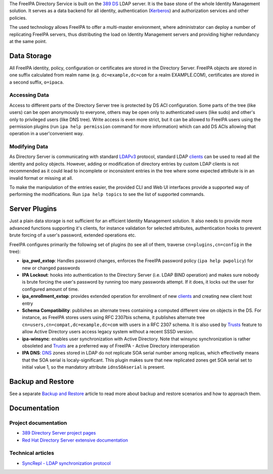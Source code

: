 The FreeIPA Directory Service is built on the `389
DS <http://directory.fedoraproject.org>`__ LDAP server. It is the base
stone of the whole Identity Management solution. It serves as a data
backend for all identity, authentication (`Kerberos <Kerberos>`__) and
authorization services and other policies.

The used technology allows FreeIPA to offer a multi-master environment,
where administrator can deploy a number of replicating FreeIPA servers,
thus distributing the load on Identity Management servers and providing
higher redundancy at the same point.

.. _data_storage:

Data Storage
------------

All FreeIPA identity, policy, configuration or certificates are stored
in the Directory Server. FreeIPA objects are stored in one suffix
calculated from realm name (e.g. ``dc=example,dc=com`` for a realm
EXAMPLE.COM), certificates are stored in a second suffix, ``o=ipaca``.

.. _accessing_data:

Accessing Data
~~~~~~~~~~~~~~

Access to different parts of the Directory Server tree is protected by
DS ACI configuration. Some parts of the tree (like users) can be open
anonymously to everyone, others may be open only to authenticated users
(like sudo) and other's only to privileged users (like DNS tree). Write
access is even more strict, but it can be allowed to FreeIPA users using
the permission plugins (run ``ipa help permission`` command for more
information) which can add DS ACIs allowing that operation in a
user'convenient way.

.. _modifying_data:

Modifying Data
~~~~~~~~~~~~~~

As Directory Server is communicating with standard
`LDAPv3 <http://www.ietf.org/rfc/rfc2251.txt>`__ protocol, standard LDAP
`clients <Client>`__ can be used to read all the identity and policy
objects. However, adding or modification of directory entries by custom
LDAP clients is not recommended as it could lead to incomplete or
inconsistent entries in the tree where some expected attribute is in an
invalid format or missing at all.

To make the manipulation of the entries easier, the provided CLI and Web
UI interfaces provide a supported way of performing the modifications.
Run ``ipa help topics`` to see the list of supported commands.

.. _server_plugins:

Server Plugins
--------------

Just a plain data storage is not sufficient for an efficient Identity
Management solution. It also needs to provide more advanced functions
supporting it's clients, for instance validation for selected
attributes, authentication hooks to prevent brute forcing of a user's
password, extended operations etc.

FreeIPA configures primarily the following set of plugins (to see all of
them, traverse ``cn=plugins,cn=config`` in the tree):

-  **ipa_pwd_extop**: Handles password changes, enforces the FreeIPA
   password policy (``ipa help pwpolicy``) for new or changed passwords
-  **IPA Lockout**: hooks into authentication to the Directory Server
   (i.e. LDAP BIND operation) and makes sure nobody is brute forcing the
   user's password by running too many passwords attempt. If it does, it
   locks out the user for configured amount of time.
-  **ipa_enrollment_extop**: provides extended operation for enrollment
   of new `clients <Client>`__ and creating new client host entry
-  **Schema Compatibility**: publishes an alternate trees containing a
   computed different view on objects in the DS. For instance, as
   FreeIPA stores users using RFC 2307bis schema, it publishes alternate
   tree ``cn=users,cn=compat,dc=example,dc=com`` with users in a RFC
   2307 schema. It is also used by `Trusts <Trusts>`__ feature to allow
   Active Directory users access legacy system without a recent SSSD
   version.
-  **ipa-winsync**: enables user synchronization with Active Directory.
   Note that winsync synchronization is rather obsoleted and
   `Trusts <Trusts>`__ are a preferred way of FreeIPA - Active Directory
   interoperation
-  **IPA DNS**: `DNS <DNS>`__ zones stored in LDAP do not replicate SOA
   serial number among replicas, which effectivelly means that the SOA
   serial is localy-significant. This plugin makes sure that new
   replicated zones get SOA serial set to initial value 1, so the
   mandatory attribute ``idnsSOAserial`` is present.

.. _backup_and_restore:

Backup and Restore
------------------

See a separate `Backup and Restore <Backup_and_Restore>`__ article to
read more about backup and restore scenarios and how to approach them.

Documentation
-------------

.. _project_documentation:

Project documentation
~~~~~~~~~~~~~~~~~~~~~

-  `389 Directory Server project
   pages <http://directory.fedoraproject.org/>`__
-  `Red Hat Directory Server extensive
   documentation <https://access.redhat.com/documentation/en-US/Red_Hat_Directory_Server/>`__

.. _technical_articles:

Technical articles
~~~~~~~~~~~~~~~~~~

-  `SyncRepl - LDAP synchronization
   protocol <http://www.port389.org/docs/389ds/design/content-synchronization-plugin.html>`__
